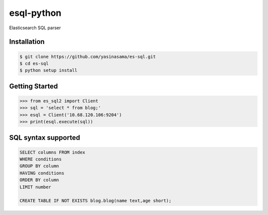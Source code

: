 esql-python
==========

Elasticsearch SQL parser

Installation
------------
.. code-block:: bash

    $ git clone https://github.com/yasinasama/es-sql.git
    $ cd es-sql
    $ python setup install


Getting Started
---------------
.. code-block:: pycon

    >>> from es_sql2 import Client
    >>> sql = 'select * from blog;'
    >>> esql = Client('10.68.120.106:9204')
    >>> print(esql.execute(sql))

SQL syntax supported
-------------------
.. code-block:: sql

    SELECT columns FROM index
    WHERE conditions
    GROUP BY column
    HAVING conditions
    ORDER BY column
    LIMIT number

    CREATE TABLE IF NOT EXISTS blog.blog(name text,age short);

